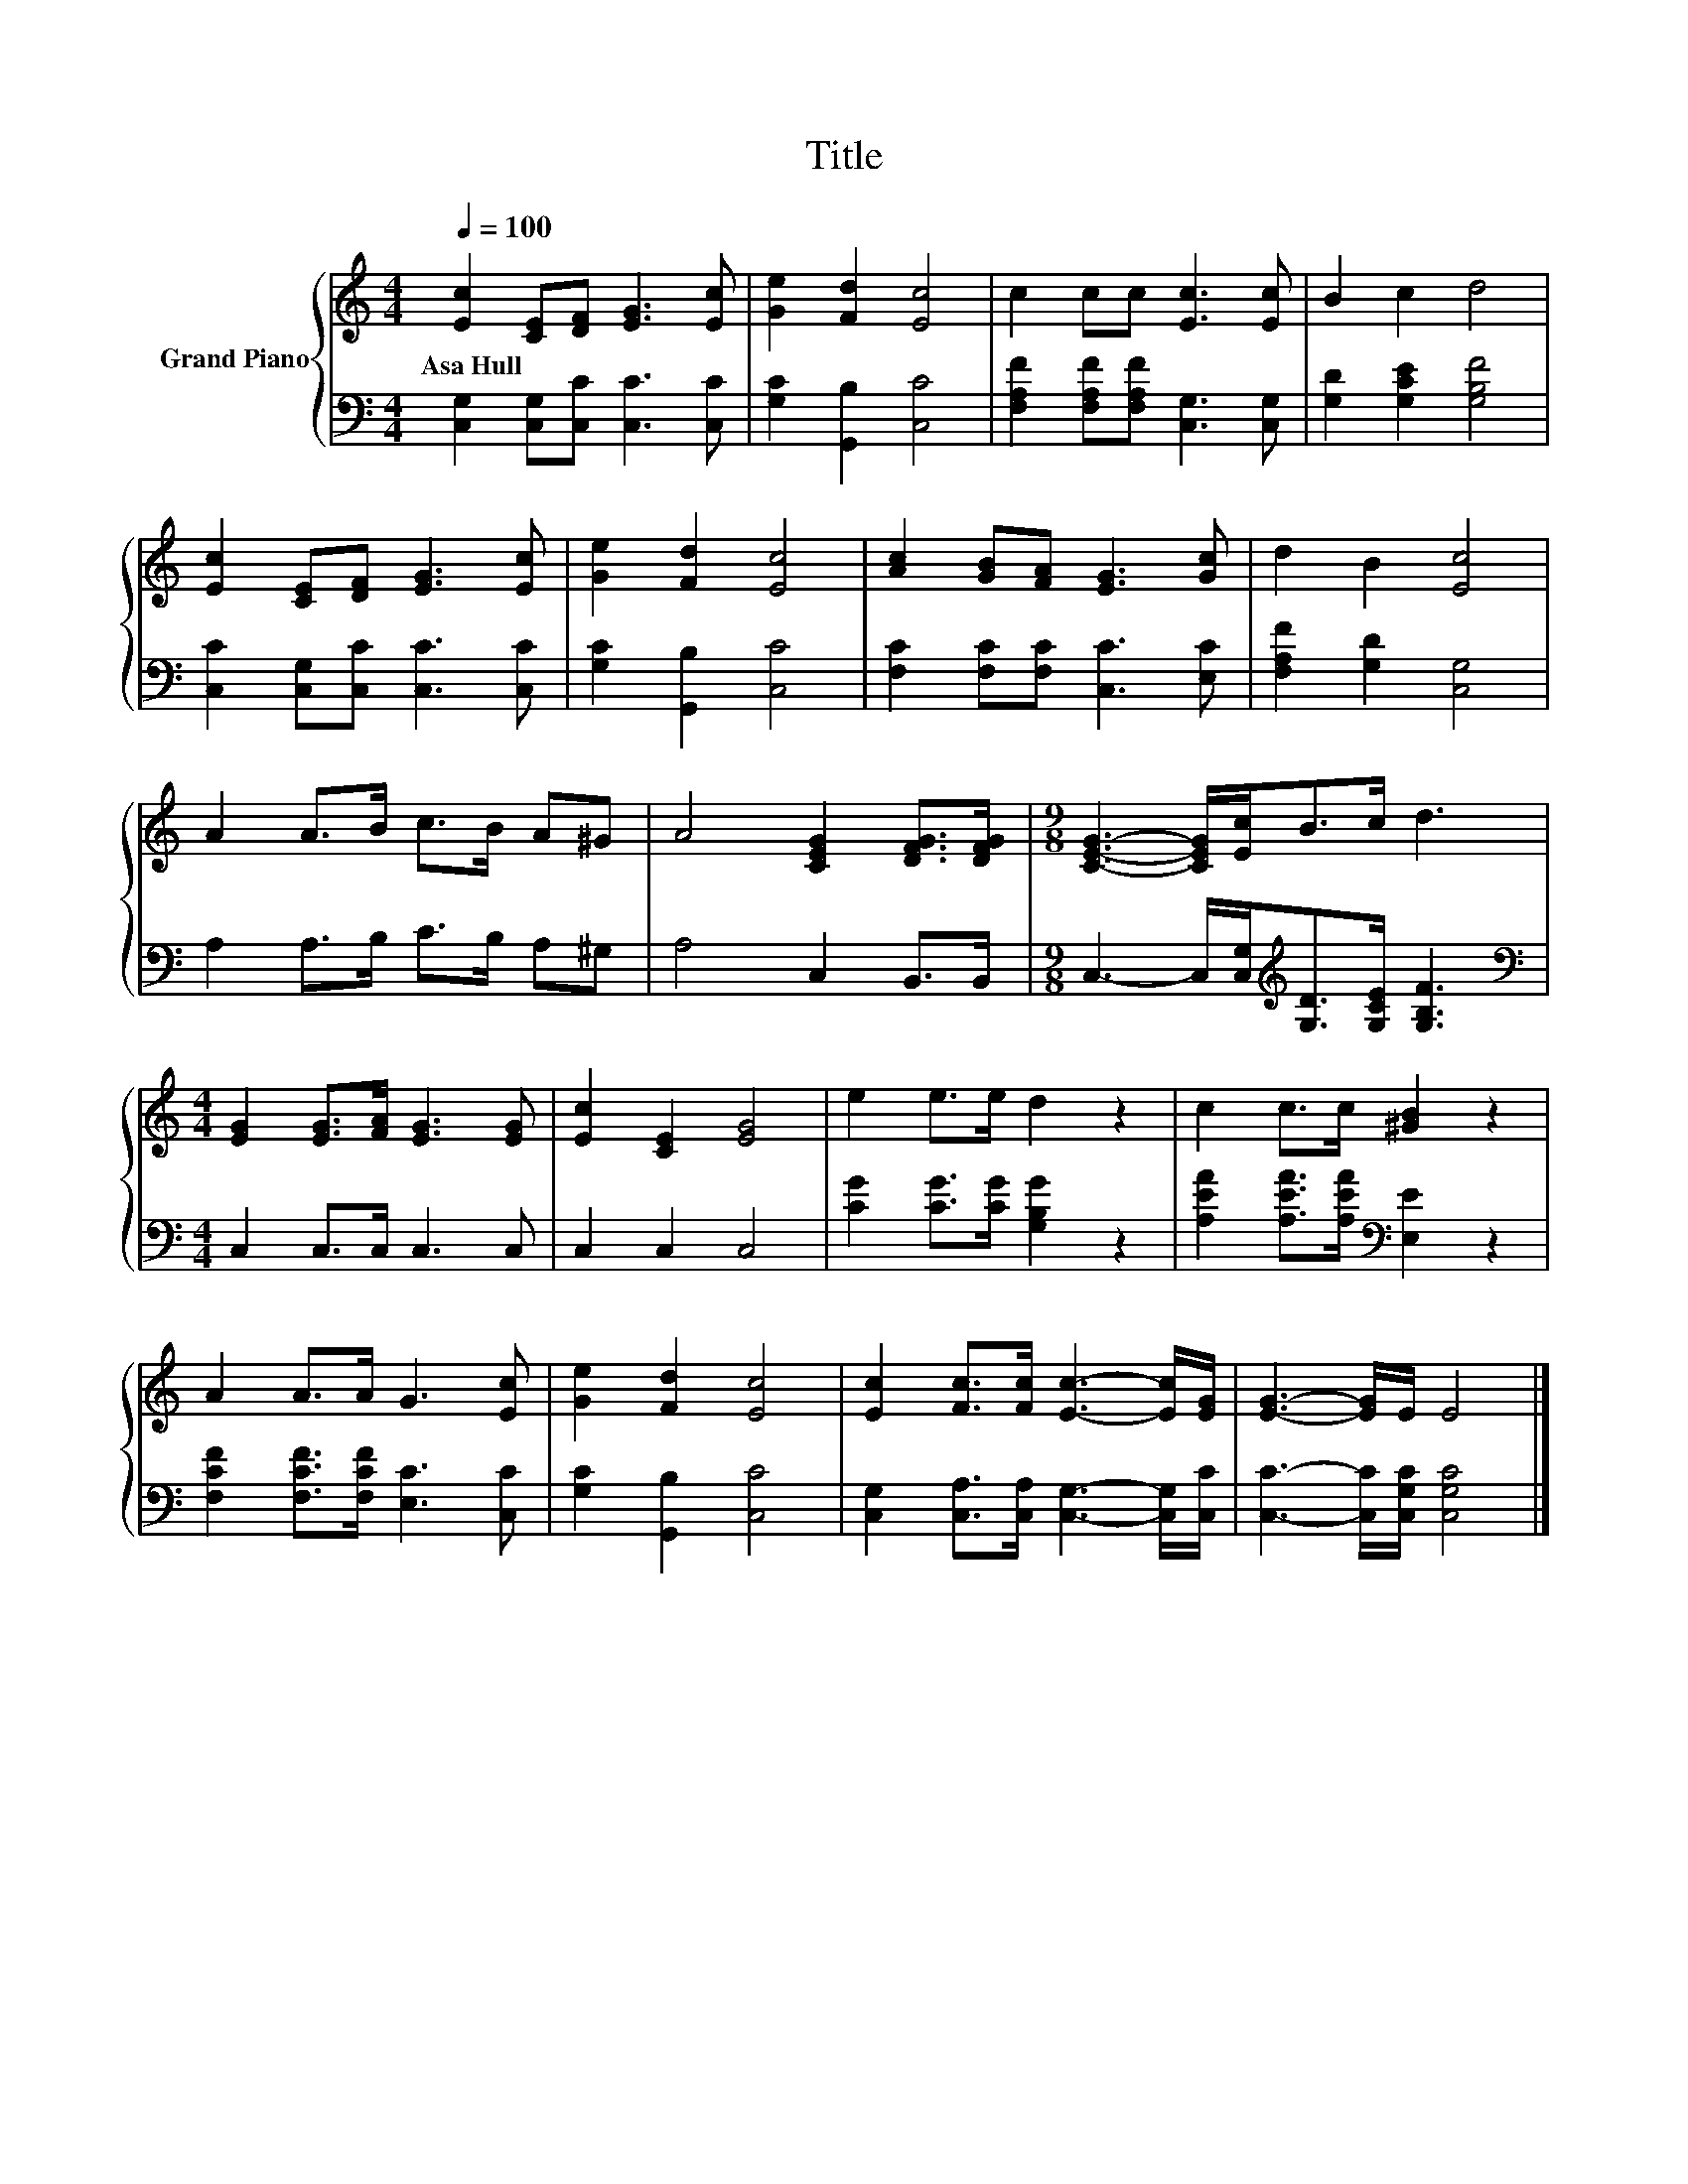 X:1
T:Title
%%score { 1 | 2 }
L:1/8
Q:1/4=100
M:4/4
K:C
V:1 treble nm="Grand Piano"
V:2 bass 
V:1
 [Ec]2 [CE][DF] [EG]3 [Ec] | [Ge]2 [Fd]2 [Ec]4 | c2 cc [Ec]3 [Ec] | B2 c2 d4 | %4
w: Asa~Hull * * * *||||
 [Ec]2 [CE][DF] [EG]3 [Ec] | [Ge]2 [Fd]2 [Ec]4 | [Ac]2 [GB][FA] [EG]3 [Gc] | d2 B2 [Ec]4 | %8
w: ||||
 A2 A>B c>B A^G | A4 [CEG]2 [DFG]>[DFG] |[M:9/8] [CEG]3- [CEG]/[Ec]<Bc/ d3 | %11
w: |||
[M:4/4] [EG]2 [EG]>[FA] [EG]3 [EG] | [Ec]2 [CE]2 [EG]4 | e2 e>e d2 z2 | c2 c>c [^GB]2 z2 | %15
w: ||||
 A2 A>A G3 [Ec] | [Ge]2 [Fd]2 [Ec]4 | [Ec]2 [Fc]>[Fc] [Ec]3- [Ec]/[EG]/ | [EG]3- [EG]/E/ E4 |] %19
w: ||||
V:2
 [C,G,]2 [C,G,][C,C] [C,C]3 [C,C] | [G,C]2 [G,,B,]2 [C,C]4 | %2
 [F,A,F]2 [F,A,F][F,A,F] [C,G,]3 [C,G,] | [G,D]2 [G,CE]2 [G,B,F]4 | %4
 [C,C]2 [C,G,][C,C] [C,C]3 [C,C] | [G,C]2 [G,,B,]2 [C,C]4 | [F,C]2 [F,C][F,C] [C,C]3 [E,C] | %7
 [F,A,F]2 [G,D]2 [C,G,]4 | A,2 A,>B, C>B, A,^G, | A,4 C,2 B,,>B,, | %10
[M:9/8] C,3- C,/[C,G,]<[K:treble][G,D][G,CE]/ [G,B,F]3 |[M:4/4][K:bass] C,2 C,>C, C,3 C, | %12
 C,2 C,2 C,4 | [CG]2 [CG]>[CG] [G,B,G]2 z2 | [A,EA]2 [A,EA]>[A,EA][K:bass] [E,E]2 z2 | %15
 [F,CF]2 [F,CF]>[F,CF] [E,C]3 [C,C] | [G,C]2 [G,,B,]2 [C,C]4 | %17
 [C,G,]2 [C,A,]>[C,A,] [C,G,]3- [C,G,]/[C,C]/ | [C,C]3- [C,C]/[C,G,C]/ [C,G,C]4 |] %19

